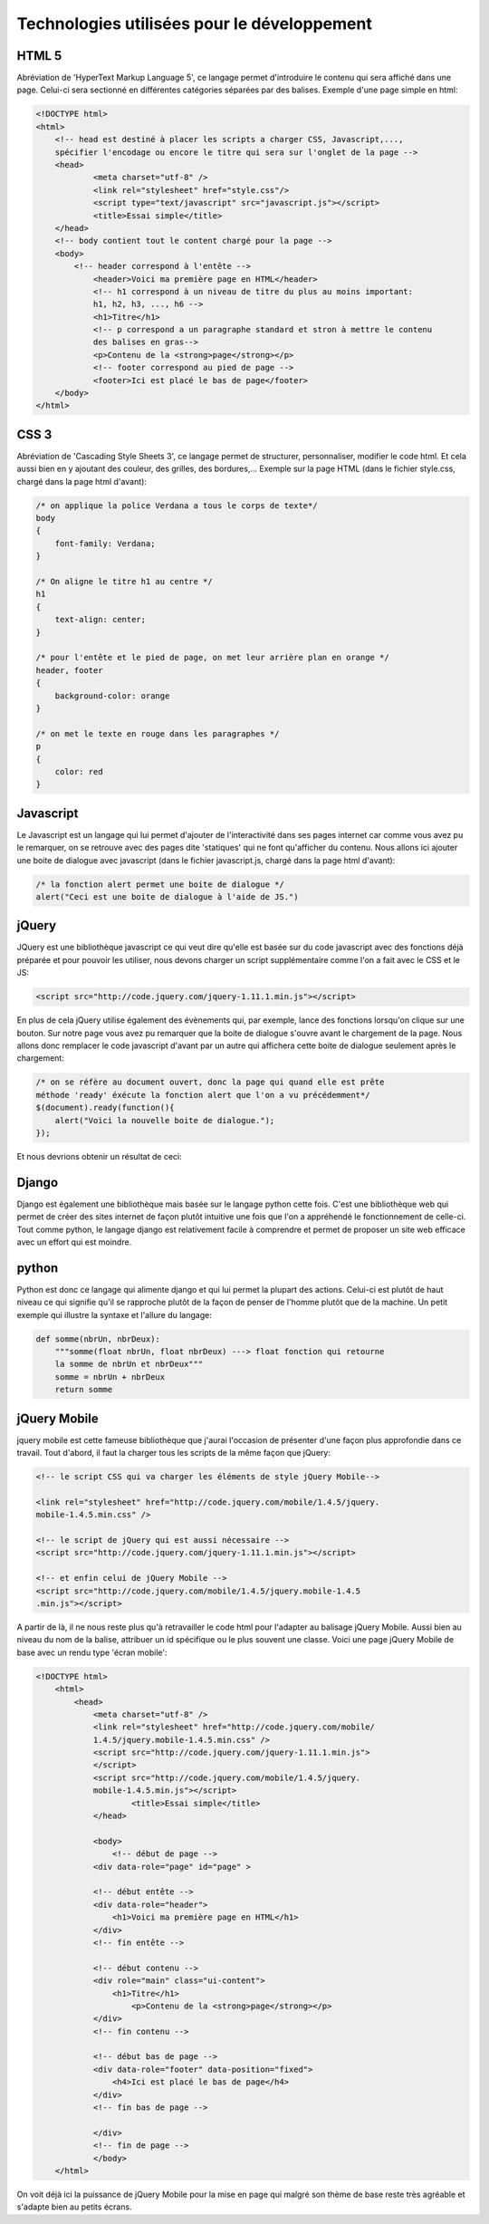 ===========================================
Technologies utilisées pour le développement
===========================================

******
HTML 5
******
Abréviation de 'HyperText Markup Language 5', ce langage permet d'introduire le
contenu qui sera affiché dans une page. Celui-ci sera sectionné en différentes
catégories séparées par des balises. Exemple d'une page simple en html:

.. code-block:: html

    <!DOCTYPE html>
    <html>
        <!-- head est destiné à placer les scripts a charger CSS, Javascript,..., 
        spécifier l'encodage ou encore le titre qui sera sur l'onglet de la page -->
    	<head>
    		<meta charset="utf-8" />
    		<link rel="stylesheet" href="style.css"/>
    		<script type="text/javascript" src="javascript.js"></script>
    		<title>Essai simple</title>
    	</head>
    	<!-- body contient tout le content chargé pour la page -->
    	<body>
    	    <!-- header correspond à l'entête -->
    		<header>Voici ma première page en HTML</header>
    		<!-- h1 correspond à un niveau de titre du plus au moins important:
    		h1, h2, h3, ..., h6 -->
    		<h1>Titre</h1>
    		<!-- p correspond a un paragraphe standard et stron à mettre le contenu
    		des balises en gras-->
    		<p>Contenu de la <strong>page</strong></p>
    		<!-- footer correspond au pied de page -->
    		<footer>Ici est placé le bas de page</footer>
    	</body>
    </html>
    
.. image:: _static/screenshots/desktop/HTML_presentation.png

*****
CSS 3
*****
Abréviation de 'Cascading Style Sheets 3', ce langage permet de structurer, 
personnaliser, modifier le code html. Et cela aussi bien en y ajoutant des
couleur, des grilles, des bordures,... Exemple sur la page HTML (dans le fichier
style.css, chargé dans la page html d'avant):

.. code-block:: css
    
    /* on applique la police Verdana a tous le corps de texte*/ 
    body
    {
        font-family: Verdana;
    }
    
    /* On aligne le titre h1 au centre */ 
    h1
    {
        text-align: center;
    }
    
    /* pour l'entête et le pied de page, on met leur arrière plan en orange */ 
    header, footer
    {
        background-color: orange
    }
    
    /* on met le texte en rouge dans les paragraphes */ 
    p
    {
        color: red
    }
    
.. image:: _static/screenshots/desktop/HTML_presentation_2.png
    
**********
Javascript
**********
Le Javascript est un langage qui lui permet d'ajouter de l'interactivité dans ses
pages internet car comme vous avez pu le remarquer, on se retrouve avec des pages
dite 'statiques' qui ne font qu'afficher du contenu. Nous allons ici ajouter une 
boite de dialogue avec javascript (dans le fichier
javascript.js, chargé dans la page html d'avant):

.. code-block:: javascript
    
    /* la fonction alert permet une boite de dialogue */ 
    alert("Ceci est une boite de dialogue à l'aide de JS.")
    
.. image:: _static/screenshots/desktop/HTML_presentation_3.png


******
jQuery
******
JQuery est une bibliothèque javascript ce qui veut dire qu'elle est basée sur du 
code javascript avec des fonctions déjà préparée et pour pouvoir les utiliser,
nous devons charger un script supplémentaire comme l'on a fait avec le CSS et le
JS:

.. code-block:: html
    
    <script src="http://code.jquery.com/jquery-1.11.1.min.js"></script>
    
En plus de cela jQuery utilise également des évènements qui, par exemple, lance 
des fonctions lorsqu'on clique sur une bouton. Sur notre page vous avez pu 
remarquer que la boite de dialogue s'ouvre avant le chargement de la page. Nous 
allons donc remplacer le code javascript d'avant par un autre qui 
affichera cette boite de dialogue seulement après le chargement:

.. code-block:: javascript
    
    /* on se réfère au document ouvert, donc la page qui quand elle est prête
    méthode 'ready' éxécute la fonction alert que l'on a vu précédemment*/ 
    $(document).ready(function(){
        alert("Voici la nouvelle boite de dialogue.");
    });

Et nous devrions obtenir un résultat de ceci:

.. image:: _static/screenshots/desktop/HTML_presentation_4.png





******
Django
******
Django est également une bibliothèque mais basée sur le langage python cette fois.
C'est une bibliothèque web qui permet de créer des sites internet de façon plutôt
intuitive une fois que l'on a appréhendé le fonctionnement de celle-ci. Tout
comme python, le langage django est relativement facile à comprendre et permet 
de proposer un site web efficace avec un effort qui est moindre.

******
python
******
Python est donc ce langage qui alimente django et qui lui permet la plupart des
actions. Celui-ci est plutôt de haut niveau ce qui signifie qu'il se rapproche
plutôt de la façon de penser de l'homme plutôt que de la machine. Un petit 
exemple qui illustre la syntaxe et l'allure du langage:

.. code-block:: python
    
    def somme(nbrUn, nbrDeux):
        """somme(float nbrUn, float nbrDeux) ---> float fonction qui retourne
        la somme de nbrUn et nbrDeux"""
        somme = nbrUn + nbrDeux
        return somme


*************
jQuery Mobile
*************

jquery mobile est cette fameuse bibliothèque que j'aurai l'occasion de présenter
d'une façon plus approfondie dans ce travail. Tout d'abord, il faut la charger
tous les scripts de la même façon que jQuery:

.. code-block:: html
    
    <!-- le script CSS qui va charger les éléments de style jQuery Mobile-->
    
    <link rel="stylesheet" href="http://code.jquery.com/mobile/1.4.5/jquery.
    mobile-1.4.5.min.css" />
    
    <!-- le script de jQuery qui est aussi nécessaire -->
    <script src="http://code.jquery.com/jquery-1.11.1.min.js"></script>
    
    <!-- et enfin celui de jQuery Mobile -->
    <script src="http://code.jquery.com/mobile/1.4.5/jquery.mobile-1.4.5
    .min.js"></script>
    
A partir de là, il ne nous reste plus qu'à retravailler le code html pour 
l'adapter au balisage jQuery Mobile. Aussi bien au niveau du nom de la balise,
attribuer un id spécifique ou le plus souvent une classe. Voici une page 
jQuery Mobile de base avec un rendu type 'écran mobile':

.. code-block:: html
    
    

    <!DOCTYPE html>
        <html>
            <head>
                <meta charset="utf-8" />
                <link rel="stylesheet" href="http://code.jquery.com/mobile/
                1.4.5/jquery.mobile-1.4.5.min.css" />
                <script src="http://code.jquery.com/jquery-1.11.1.min.js">
                </script>
                <script src="http://code.jquery.com/mobile/1.4.5/jquery.
                mobile-1.4.5.min.js"></script>
        		<title>Essai simple</title>
        	</head>
        	
        	<body>
        	    <!-- début de page --> 
                <div data-role="page" id="page" >
                
                <!-- début entête --> 
                <div data-role="header">
                    <h1>Voici ma première page en HTML</h1>
                </div>
                <!-- fin entête -->
                
                <!-- début contenu --> 
                <div role="main" class="ui-content">
                    <h1>Titre</h1>
    		        <p>Contenu de la <strong>page</strong></p>
                </div>
                <!-- fin contenu -->
                
                <!-- début bas de page --> 
                <div data-role="footer" data-position="fixed">
                    <h4>Ici est placé le bas de page</h4>
                </div>
                <!-- fin bas de page -->
                
                </div>
                <!-- fin de page --> 
        	</body>
        </html>
        
.. image:: _static/screenshots/desktop/HTML_presentation_5.png

On voit déjà ici la puissance de jQuery Mobile pour la mise en page qui malgré
son thème de base reste très agréable et s'adapte bien au petits écrans.